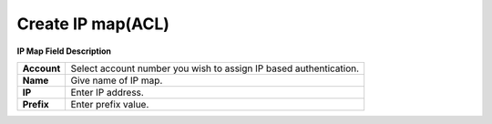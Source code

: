 ===================
Create IP map(ACL)
===================


.. image:: /Images/Create_IP_map_3.0.png
  
  
  
**IP Map Field Description**
  
===========  ==================================================================  
**Account**	 Select account number you wish to assign IP based authentication.
  
**Name**	   Give name of IP map.
  
**IP**	     Enter IP address.
  
**Prefix**	 Enter prefix value.
===========  ==================================================================
